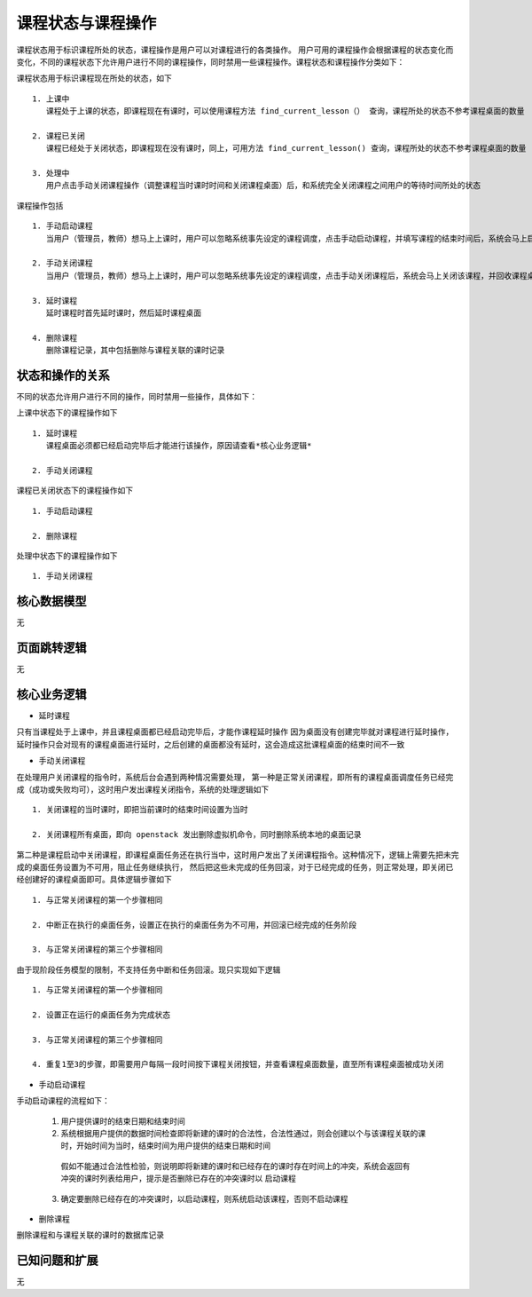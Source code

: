 课程状态与课程操作
===================================

课程状态用于标识课程所处的状态，课程操作是用户可以对课程进行的各类操作。
用户可用的课程操作会根据课程的状态变化而变化，不同的课程状态下允许用户进行不同的课程操作，同时禁用一些课程操作。课程状态和课程操作分类如下：

课程状态用于标识课程现在所处的状态，如下 ::

    1. 上课中
       课程处于上课的状态，即课程现在有课时，可以使用课程方法 find_current_lesson（） 查询，课程所处的状态不参考课程桌面的数量

    2. 课程已关闭
       课程已经处于关闭状态，即课程现在没有课时，同上，可用方法 find_current_lesson() 查询，课程所处的状态不参考课程桌面的数量

    3. 处理中
       用户点击手动关闭课程操作（调整课程当时课时时间和关闭课程桌面）后，和系统完全关闭课程之间用户的等待时间所处的状态

课程操作包括 ::

    1. 手动启动课程
       当用户（管理员，教师）想马上上课时，用户可以忽略系统事先设定的课程调度，点击手动启动课程，并填写课程的结束时间后，系统会马上启动该课程，并启动课程桌面

    2. 手动关闭课程
       当用户（管理员，教师）想马上上课时，用户可以忽略系统事先设定的课程调度，点击手动关闭课程后，系统会马上关闭该课程，并回收课程桌面

    3. 延时课程
       延时课程时首先延时课时，然后延时课程桌面

    4. 删除课程
       删除课程记录，其中包括删除与课程关联的课时记录


状态和操作的关系
-----------------------------------

不同的状态允许用户进行不同的操作，同时禁用一些操作，具体如下：

上课中状态下的课程操作如下 ::

    1. 延时课程
       课程桌面必须都已经启动完毕后才能进行该操作，原因请查看*核心业务逻辑*

    2. 手动关闭课程

课程已关闭状态下的课程操作如下 ::

    1. 手动启动课程

    2. 删除课程

处理中状态下的课程操作如下 ::

    1. 手动关闭课程


核心数据模型
-----------------------------------

无

页面跳转逻辑
-----------------------------------

无

核心业务逻辑
-----------------------------------

* 延时课程

只有当课程处于上课中，并且课程桌面都已经启动完毕后，才能作课程延时操作
因为桌面没有创建完毕就对课程进行延时操作，延时操作只会对现有的课程桌面进行延时，之后创建的桌面都没有延时，这会造成这批课程桌面的结束时间不一致

* 手动关闭课程

在处理用户关闭课程的指令时，系统后台会遇到两种情况需要处理，
第一种是正常关闭课程，即所有的课程桌面调度任务已经完成（成功或失败均可），这时用户发出课程关闭指令，系统的处理逻辑如下 ::

    1. 关闭课程的当时课时，即把当前课时的结束时间设置为当时

    2. 关闭课程所有桌面，即向 openstack 发出删除虚拟机命令，同时删除系统本地的桌面记录

第二种是课程启动中关闭课程，即课程桌面任务还在执行当中，这时用户发出了关闭课程指令。这种情况下，逻辑上需要先把未完成的桌面任务设置为不可用，阻止任务继续执行，
然后把这些未完成的任务回滚，对于已经完成的任务，则正常处理，即关闭已经创建好的课程桌面即可。具体逻辑步骤如下 ::

    1. 与正常关闭课程的第一个步骤相同

    2. 中断正在执行的桌面任务，设置正在执行的桌面任务为不可用，并回滚已经完成的任务阶段

    3. 与正常关闭课程的第三个步骤相同

由于现阶段任务模型的限制，不支持任务中断和任务回滚。现只实现如下逻辑 ::

    1. 与正常关闭课程的第一个步骤相同

    2. 设置正在运行的桌面任务为完成状态

    3. 与正常关闭课程的第三个步骤相同

    4. 重复1至3的步骤，即需要用户每隔一段时间按下课程关闭按钮，并查看课程桌面数量，直至所有课程桌面被成功关闭


* 手动启动课程

手动启动课程的流程如下：

    1. 用户提供课时的结束日期和结束时间

    2. 系统根据用户提供的数据时间检查即将新建的课时的合法性，合法性通过，则会创建以个与该课程关联的课时，开始时间为当时，结束时间为用户提供的结束日期和时间
      假如不能通过合法性检验，则说明即将新建的课时和已经存在的课时存在时间上的冲突，系统会返回有冲突的课时列表给用户，提示是否删除已存在的冲突课时以
      启动课程

    3. 确定要删除已经存在的冲突课时，以启动课程，则系统启动该课程，否则不启动课程

* 删除课程

删除课程和与课程关联的课时的数据库记录

已知问题和扩展
----------------------------------

无